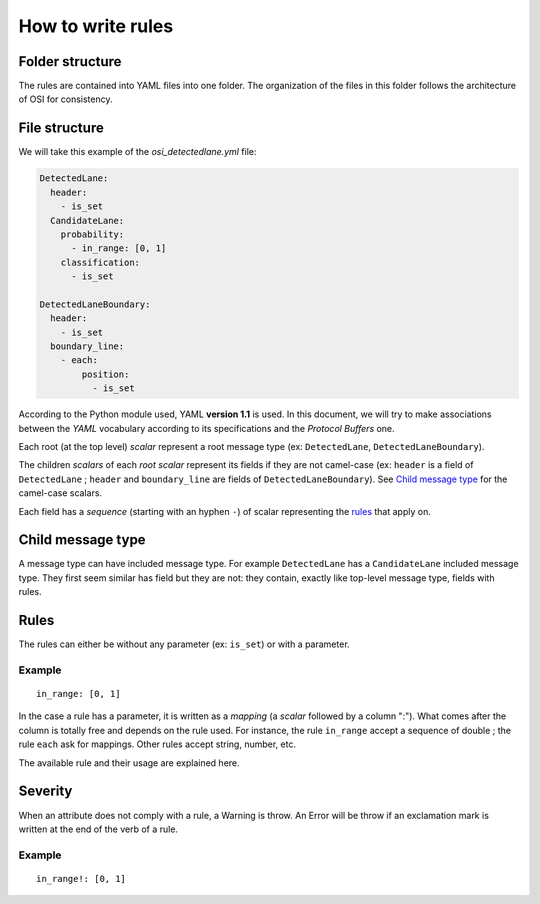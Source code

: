 .. _how-to-write-rules:

How to write rules
===================

Folder structure
-----------------

The rules are contained into YAML files into one folder. The organization of
the files in this folder follows the architecture of OSI for consistency.

File structure
---------------

We will take this example of the `osi_detectedlane.yml` file:

.. code-block:: YAML

  DetectedLane:
    header:
      - is_set
    CandidateLane:
      probability:
        - in_range: [0, 1]
      classification:
        - is_set

  DetectedLaneBoundary:
    header:
      - is_set
    boundary_line:
      - each:
          position:
            - is_set

According to the Python module used, YAML **version 1.1** is used. In this
document, we will try to make associations between the `YAML` vocabulary
according to its specifications and the `Protocol Buffers` one.

Each root (at the top level) `scalar` represent a root message type (ex:
``DetectedLane``, ``DetectedLaneBoundary``).

The children `scalars` of each `root scalar` represent its fields if they are
not camel-case (ex: ``header`` is a field of ``DetectedLane`` ; ``header`` and
``boundary_line`` are fields of ``DetectedLaneBoundary``). See `Child message
type`_ for the camel-case scalars.

Each field has a `sequence` (starting with an hyphen ``-``) of scalar
representing the `rules`_ that apply on.

Child message type
------------------

A message type can have included message type. For example ``DetectedLane`` has
a ``CandidateLane`` included message type. They first seem similar has field
but they are not: they contain, exactly like top-level message type, fields
with rules.

Rules
------

The rules can either be without any parameter (ex: ``is_set``) or with a
parameter.


Example
^^^^^^^
::

  in_range: [0, 1]

In the case a rule has a parameter, it is written as a `mapping` (a `scalar`
followed by a column ":"). What comes after the column is totally free and
depends on the rule used. For instance, the rule ``in_range`` accept a sequence
of double ; the rule ``each`` ask for mappings. Other rules accept string,
number, etc.

The available rule and their usage are explained here.

Severity
--------

When an attribute does not comply with a rule, a Warning is throw. An Error
will be throw if an exclamation mark is written at the end of the verb of a
rule.

Example
^^^^^^^
::

  in_range!: [0, 1]
